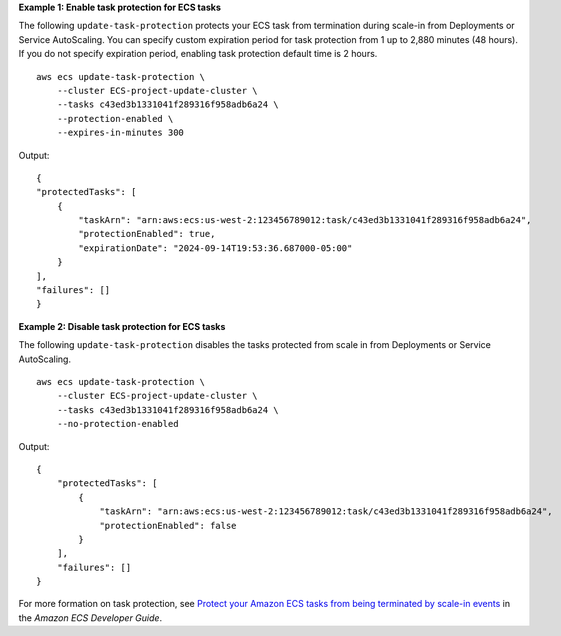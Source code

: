 **Example 1: Enable task protection for ECS tasks**

The following ``update-task-protection`` protects your ECS task from termination during scale-in from Deployments or Service AutoScaling. You can specify custom expiration period for task protection from 1 up to 2,880 minutes (48 hours). If you do not specify expiration period, enabling task protection default time is 2 hours. ::

    aws ecs update-task-protection \
        --cluster ECS-project-update-cluster \
        --tasks c43ed3b1331041f289316f958adb6a24 \
        --protection-enabled \
        --expires-in-minutes 300

Output::

    {
    "protectedTasks": [
        {
            "taskArn": "arn:aws:ecs:us-west-2:123456789012:task/c43ed3b1331041f289316f958adb6a24",
            "protectionEnabled": true,
            "expirationDate": "2024-09-14T19:53:36.687000-05:00"
        }
    ],
    "failures": []
    }

**Example 2: Disable task protection for ECS tasks**

The following ``update-task-protection`` disables the tasks protected from scale in from Deployments or Service AutoScaling. ::

    aws ecs update-task-protection \
        --cluster ECS-project-update-cluster \
        --tasks c43ed3b1331041f289316f958adb6a24 \
        --no-protection-enabled

Output::

    {
        "protectedTasks": [
            {
                "taskArn": "arn:aws:ecs:us-west-2:123456789012:task/c43ed3b1331041f289316f958adb6a24",
                "protectionEnabled": false
            }
        ],
        "failures": []
    }

For more formation on task protection, see `Protect your Amazon ECS tasks from being terminated by scale-in events <https://docs.aws.amazon.com/AmazonECS/latest/developerguide/task-scale-in-protection.html>`__ in the *Amazon ECS Developer Guide*.

